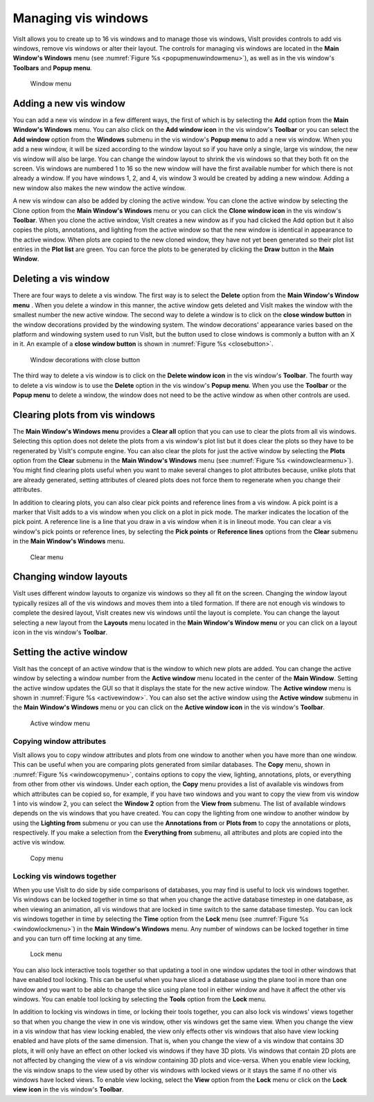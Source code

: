 .. _Managing vis windows:

Managing vis windows
--------------------

VisIt allows you to create up to 16 vis windows and to manage those vis
windows, VisIt provides controls to add vis windows, remove vis windows or
alter their layout. The controls for managing vis windows are located in the
**Main Window's Windows** menu (see :numref:`Figure %s <popupmenuwindowmenu>`),
as well as in the vis window's **Toolbars** and **Popup menu**.

.. _popupmenuwindowmenu:

.. figure:: images/popupmenuwindowmenu.png

   Window menu

Adding a new vis window
~~~~~~~~~~~~~~~~~~~~~~~

You can add a new vis window in a few different ways, the first of which is
by selecting the **Add** option from the **Main Window's Windows** menu. You
can also click on the **Add window icon** in the vis window's **Toolbar** or
you can select the **Add window** option from the **Windows** submenu in the
vis window's **Popup menu** to add a new vis window. When you add a new
window, it will be sized according to the window layout so if you have only
a single, large vis window, the new vis window will also be large. You can
change the window layout to shrink the vis windows so that they both fit on
the screen. Vis windows are numbered 1 to 16 so the new window will have
the first available number for which there is not already a window. If you
have windows 1, 2, and 4, vis window 3 would be created by adding a new
window. Adding a new window also makes the new window the active window.

A new vis window can also be added by cloning the active window. You
can clone the active window by selecting the Clone option from the
**Main Window's Windows** menu or you can click the **Clone window icon**
in the vis window's **Toolbar**. When you clone the active window, VisIt
creates a new window as if you had clicked the Add option but it also
copies the plots, annotations, and lighting from the active window so
that the new window is identical in appearance to the active window. When
plots are copied to the new cloned window, they have not yet been
generated so their plot list entries in the **Plot list** are green. You
can force the plots to be generated by clicking the **Draw** button in
the **Main Window**.

Deleting a vis window
~~~~~~~~~~~~~~~~~~~~~

There are four ways to delete a vis window. The first way is to select the
**Delete** option from the **Main Window's Window menu** . When you delete
a window in this manner, the active window gets deleted and VisIt makes
the window with the smallest number the new active window. The second way
to delete a window is to click on the **close window button** in the
window decorations provided by the windowing system. The window decorations'
appearance varies based on the platform and windowing system used to run
VisIt, but the button used to close windows is commonly a button with an
X in it. An example of a **close window button** is shown in
:numref:`Figure %s <closebutton>`.

.. _closebutton:

.. figure:: images/closebutton.png

   Window decorations with close button

The third way to delete a vis window is to click on the **Delete window icon**
in the vis window's **Toolbar**. The fourth way to delete a vis window is to
use the **Delete** option in the vis window's **Popup menu**. When you use
the **Toolbar** or the **Popup menu** to delete a window, the window does not
need to be the active window as when other controls are used.

Clearing plots from vis windows
~~~~~~~~~~~~~~~~~~~~~~~~~~~~~~~

The **Main Window's Windows menu** provides a **Clear all** option that you
can use to clear the plots from all vis windows. Selecting this option does
not delete the plots from a vis window's plot list but it does clear the
plots so they have to be regenerated by VisIt's compute engine. You can also
clear the plots for just the active window by selecting the **Plots** option
from the **Clear** submenu in the **Main Window's Windows** menu (see
:numref:`Figure %s <windowclearmenu>`). You might find clearing plots useful
when you want to make several changes to plot attributes because, unlike
plots that are already generated, setting attributes of cleared plots does
not force them to regenerate when you change their attributes.

In addition to clearing plots, you can also clear pick points and
reference lines from a vis window. A pick point is a marker that VisIt
adds to a vis window when you click on a plot in pick mode. The marker
indicates the location of the pick point. A reference line is a line
that you draw in a vis window when it is in lineout mode. You can clear
a vis window's pick points or reference lines, by selecting the
**Pick points** or **Reference lines** options from the **Clear** submenu
in the **Main Window's Windows** menu.

.. _windowclearmenu:

.. figure:: images/windowclearmenu.png

   Clear menu

Changing window layouts
~~~~~~~~~~~~~~~~~~~~~~~

VisIt uses different window layouts to organize vis windows so they all fit
on the screen. Changing the window layout typically resizes all of the
vis windows and moves them into a tiled formation. If there are not enough
vis windows to complete the desired layout, VisIt creates new vis windows
until the layout is complete. You can change the layout selecting a new
layout from the **Layouts** menu located in the **Main Window's Window menu**
or you can click on a layout icon in the vis window's **Toolbar**.

Setting the active window
~~~~~~~~~~~~~~~~~~~~~~~~~

VisIt has the concept of an active window that is the window to which
new plots are added. You can change the active window by selecting a
window number from the **Active window** menu located in the center of
the **Main Window**. Setting the active window updates the GUI so that
it displays the state for the new active window. The **Active window**
menu is shown in :numref:`Figure %s <activewindow>`. You can also set
the active window using the **Active window** submenu in the
**Main Window's Windows** menu or you can click on the **Active window icon**
in the vis window's **Toolbar**.

.. _activewindow:

.. figure:: images/activewindow.png

   Active window menu

Copying window attributes
"""""""""""""""""""""""""

VisIt allows you to copy window attributes and plots from one window to
another when you have more than one window. This can be useful when you
are comparing plots generated from similar databases. The **Copy** menu,
shown in :numref:`Figure %s <windowcopymenu>`, contains options to copy
the view, lighting, annotations, plots, or everything from other from other
vis windows. Under each option, the **Copy** menu provides a list of
available vis windows from which attributes can be copied so, for example,
if you have two windows and you want to copy the view from vis window 1
into vis window 2, you can select the **Window 2** option from the
**View from** submenu. The list of available windows depends on the vis
windows that you have created. You can copy the lighting from one window
to another window by using the **Lighting from** submenu or you can use
the **Annotations from** or **Plots from** to copy the annotations or
plots, respectively. If you make a selection from the **Everything from**
submenu, all attributes and plots are copied into the active vis window.

.. _windowcopymenu:

.. figure:: images/windowcopymenu.png

   Copy menu

Locking vis windows together
""""""""""""""""""""""""""""

When you use VisIt to do side by side comparisons of databases, you may
find is useful to lock vis windows together. Vis windows can be locked
together in time so that when you change the active database timestep in
one database, as when viewing an animation, all vis windows that are locked
in time switch to the same database timestep. You can lock vis windows
together in time by selecting the **Time** option from the **Lock** menu
(see :numref:`Figure %s <windowlockmenu>`) in the **Main Window's Windows**
menu. Any number of windows can be locked together in time and you can turn
off time locking at any time.

.. _windowlockmenu:

.. figure:: images/windowlockmenu.png

   Lock menu

You can also lock interactive tools together so that updating a tool in
one window updates the tool in other windows that have enabled tool locking.
This can be useful when you have sliced a database using the plane tool
in more than one window and you want to be able to change the slice using
plane tool in either window and have it affect the other vis windows. You
can enable tool locking by selecting the **Tools** option from the **Lock**
menu.

In addition to locking vis windows in time, or locking their tools together,
you can also lock vis windows' views together so that when you change the
view in one vis window, other vis windows get the same view. When you change
the view in a vis window that has view locking enabled, the view only
effects other vis windows that also have view locking enabled and have plots
of the same dimension. That is, when you change the view of a vis window
that contains 3D plots, it will only have an effect on other locked vis
windows if they have 3D plots. Vis windows that contain 2D plots are not
affected by changing the view of a vis window containing 3D plots and
vice-versa. When you enable view locking, the vis window snaps to the view
used by other vis windows with locked views or it stays the same if no
other vis windows have locked views. To enable view locking, select the
**View** option from the **Lock** menu or click on the **Lock view**
**icon** in the vis window's **Toolbar**.
